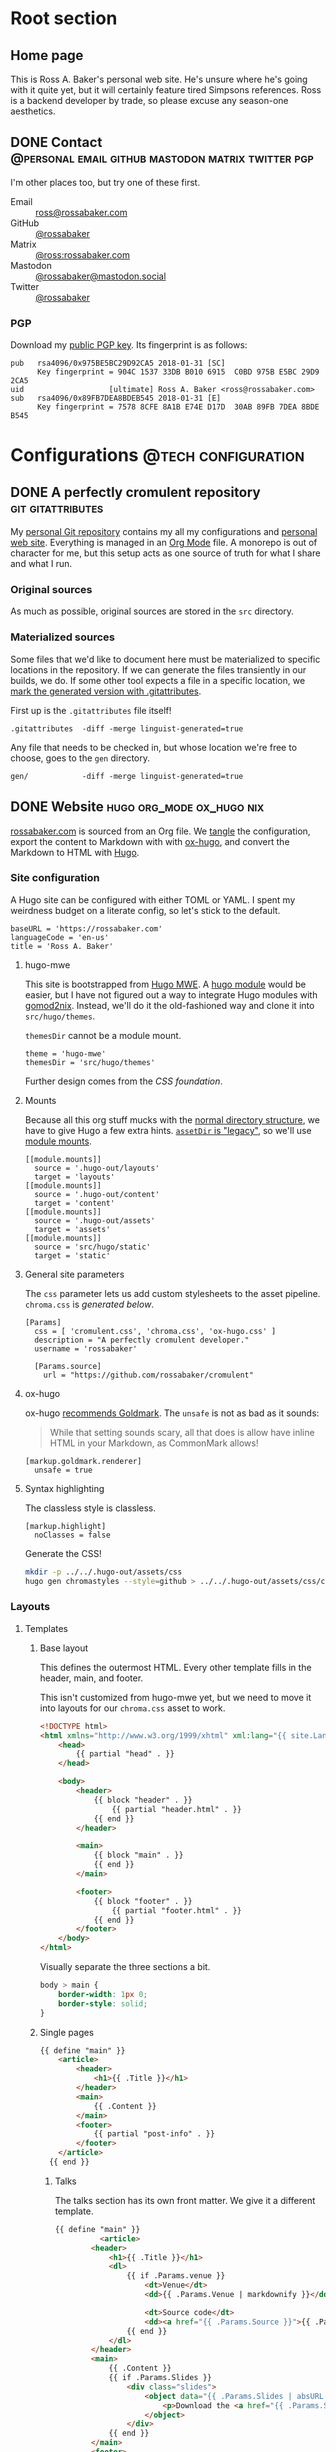 #+PROPERTY: header-args :mkdirp yes
#+hugo_base_dir: ../../.hugo-out
#+startup: logdone

* Root section
:PROPERTIES:
:EXPORT_HUGO_SECTION: /
:END:

** Home page
:PROPERTIES:
:EXPORT_FILE_NAME: _index
:EXPORT_TITLE: Ross A. Baker
:END:

This is Ross A. Baker's personal web site.  He's unsure where he's
going with it quite yet, but it will certainly feature tired Simpsons
references.  Ross is a backend developer by trade, so please excuse
any season-one aesthetics.

#+attr_html: :alt He's a perfectly cromulent developer :class perfectly-cromulent-developer
[[file:../hugo/static/img/perfectly-cromulent-developer.gif]]

#+begin_src css :tangle ../../.hugo-out/assets/css/cromulent.css :exports none
  figure.perfectly-cromulent-developer {
      margin: 0 auto;
      max-width: 60%;
  }
  .perfectly-cromulent-developer img {
      max-width: 100%;
      border-radius: 0.5em;
  }
#+end_src

** DONE Contact      :@personal:email:github:mastodon:matrix:twitter:pgp:
CLOSED: [2022-08-27 Sat 14:04]
:PROPERTIES:
:EXPORT_FILE_NAME: contact
:EXPORT_HUGO_LASTMOD: <2022-08-28 Sun 00:12>
:EXPORT_DESCRIPTION: A partial enumeration of addresses, social networks, and PGP public key.
:END:

I'm other places too, but try one of these first.

#+begin_contacts
- Email :: [[mailto:ross@rossabaker.com][ross@rossabaker.com]]
- GitHub :: [[https://github.com/rossabaker][@rossabaker]]
- Matrix :: [[https://matrix.to/#/@ross:rossabaker.com][@ross:rossabaker.com]]
- Mastodon :: [[https://mastodon.social/@rossabaker][@rossabaker@mastodon.social]]
- Twitter :: [[https://twitter.com/rossabaker][@rossabaker]]
#+end_contacts

#+begin_src css :tangle ../../.hugo-out/assets/css/cromulent.css :exports none
  .contacts dl {
      display: grid;
      grid-template-columns: max-content auto;
  }

  dt {
      font-weight: bolder;
      grid-column: 1;
  }

  dd {
      grid-column: 2;
  }
#+end_src

*** PGP

Download my [[file:../hugo/static/keys/0x975BE5BC29D92CA5.pub.asc][public PGP key]].  Its fingerprint is as follows:

#+begin_example
pub   rsa4096/0x975BE5BC29D92CA5 2018-01-31 [SC]
      Key fingerprint = 904C 1537 33DB B010 6915  C0BD 975B E5BC 29D9 2CA5
uid                   [ultimate] Ross A. Baker <ross@rossabaker.com>
sub   rsa4096/0x89FB7DEA8BDEB545 2018-01-31 [E]
      Key fingerprint = 7578 8CFE 8A1B E74E D17D  30AB 89FB 7DEA 8BDE B545
#+end_example

* Configurations                                        :@tech:configuration:
:PROPERTIES:
:EXPORT_HUGO_SECTION: configs
:END:

** DONE A perfectly cromulent repository                  :git:gitattributes:
CLOSED: [2022-08-24 Wed 15:04]
:PROPERTIES:
:EXPORT_FILE_NAME: cromulent
:EXPORT_HUGO_LASTMOD: <2022-08-25 Thu 15:06>
:EXPORT_DESCRIPTION: Documents the Git repository that hosts my configurations and the source code for rossabaker.com.
:END:

My [[https://github.com/rossabaker/cromulent][personal Git repository]] contains my all my configurations and
[[https://rossabaker.com/][personal web site]].  Everything is managed in an [[https://orgmode.org/][Org Mode]] file.  A
monorepo is out of character for me, but this setup acts as one source
of truth for what I share and what I run.

*** Original sources

As much as possible, original sources are stored in the ~src~
directory.

*** Materialized sources

Some files that we'd like to document here must be materialized to
specific locations in the repository.  If we can generate the files
transiently in our builds, we do.  If some other tool expects a file
in a specific location, we [[https://medium.com/@clarkbw/managing-generated-files-in-github-1f1989c09dfd][mark the generated version with
.gitattributes]].

First up is the ~.gitattributes~ file itself!

#+begin_src gitattributes :tangle ../../.gitattributes
  .gitattributes  -diff -merge linguist-generated=true
#+end_src

Any file that needs to be checked in, but whose location we're free to
choose, goes to the ~gen~ directory.

#+begin_src gitattributes :tangle ../../.gitattributes
  gen/            -diff -merge linguist-generated=true
#+end_src

** DONE Website                               :hugo:org_mode:ox_hugo:nix:
CLOSED: [2022-08-24 Wed 15:04]
:PROPERTIES:
:EXPORT_FILE_NAME: website
:EXPORT_HUGO_LASTMOD: <2022-08-29 Mon 21:08>
:EXPORT_DESCRIPTION: A colophon for rossabaker.com.  Describes the way we convert an Org-Mode file into a website with ox-hugo and Nix.
:END:

[[https://rossabaker.com/][rossabaker.com]] is sourced from an Org file.  We [[https://orgmode.org/manual/Extracting-Source-Code.html][tangle]] the
configuration, export the content to Markdown with with [[https://ox-hugo.scripter.co][ox-hugo]], and
convert the Markdown to HTML with [[https://gohugo.io/][Hugo]].

*** Site configuration

A Hugo site can be configured with either TOML or YAML.  I spent my
weirdness budget on a literate config, so let's stick to the default.

#+begin_src conf-toml :tangle ../../.hugo-out/config.toml
  baseURL = 'https://rossabaker.com'
  languageCode = 'en-us'
  title = 'Ross A. Baker'
#+end_src

**** hugo-mwe

This site is bootstrapped from [[https://gitlab.com/hugo-mwe/hugo-mwe][Hugo MWE]].  A [[https://scripter.co/hugo-modules-importing-a-theme/][hugo module]] would be
easier, but I have not figured out a way to integrate Hugo modules
with [[https://github.com/tweag/gomod2nix][gomod2nix]].  Instead, we'll do it the old-fashioned way and clone
it into ~src/hugo/themes~.

~themesDir~ cannot be a module mount.

#+begin_src conf-toml :tangle ../../.hugo-out/config.toml
  theme = 'hugo-mwe'
  themesDir = 'src/hugo/themes'
#+end_src

Further design comes from the [[*CSS foundation][CSS foundation]].

**** Mounts

Because all this org stuff mucks with the [[https://gohugo.io/getting-started/directory-structure/#readout][normal directory structure]],
we have to give Hugo a few extra hints.  [[https://github.com/gohugoio/hugo/issues/6457#issuecomment-546580193][~assetDir~ is "legacy"]], so
we'll use [[https://gohugo.io/hugo-modules/configuration/#module-config-mounts][module mounts]].

#+begin_src conf-toml :tangle ../../.hugo-out/config.toml
  [[module.mounts]]
    source = '.hugo-out/layouts'
    target = 'layouts'
  [[module.mounts]]
    source = '.hugo-out/content'
    target = 'content'
  [[module.mounts]]
    source = '.hugo-out/assets'
    target = 'assets'
  [[module.mounts]]
    source = 'src/hugo/static'
    target = 'static'
#+end_src

**** General site parameters

The ~css~ parameter lets us add custom stylesheets to the asset
pipeline.  ~chroma.css~ is [[*Syntax highlighting][generated below]].

#+begin_src conf-toml :tangle ../../.hugo-out/config.toml
  [Params]
    css = [ 'cromulent.css', 'chroma.css', 'ox-hugo.css' ]
    description = "A perfectly cromulent developer."
    username = 'rossabaker'

    [Params.source]
      url = "https://github.com/rossabaker/cromulent"
#+end_src

**** ox-hugo

ox-hugo [[https://ox-hugo.scripter.co/doc/goldmark/#enable-unsafe-html][recommends Goldmark]].  The ~unsafe~ is not as bad as it sounds:

#+begin_quote
While that setting sounds scary, all that does is allow have inline
HTML in your Markdown, as CommonMark allows!
#+end_quote

#+begin_src conf-toml :tangle ../../.hugo-out/config.toml
  [markup.goldmark.renderer]
    unsafe = true
#+end_src

**** Syntax highlighting

The classless style is classless.

#+begin_src conf-toml :tangle ../../.hugo-out/config.toml
  [markup.highlight]
    noClasses = false
#+end_src

Generate the CSS!

#+name: generate-chroma-css
#+begin_src sh :results none
  mkdir -p ../../.hugo-out/assets/css
  hugo gen chromastyles --style=github > ../../.hugo-out/assets/css/chroma.css
#+end_src

#+call: generate-chroma-css()

*** Layouts

**** Templates

***** Base layout

This defines the outermost HTML.  Every other template fills in the
header, main, and footer.

This isn't customized from hugo-mwe yet, but we need to move it into
layouts for our ~chroma.css~ asset to work.

#+begin_src html :tangle ../../.hugo-out/layouts/_default/baseof.html
  <!DOCTYPE html>
  <html xmlns="http://www.w3.org/1999/xhtml" xml:lang="{{ site.Language.Lang }}" lang="{{ site.Language.Lang }}">
      <head>
          {{ partial "head" . }}
      </head>

      <body>
          <header>
              {{ block "header" . }}
                  {{ partial "header.html" . }}
              {{ end }}
          </header>

          <main>
              {{ block "main" . }}
              {{ end }}
          </main>

          <footer>
              {{ block "footer" . }}
                  {{ partial "footer.html" . }}
              {{ end }}
          </footer>
      </body>
  </html>
#+end_src

Visually separate the three sections a bit.

#+begin_src css :tangle ../../.hugo-out/assets/css/cromulent.css
  body > main {
      border-width: 1px 0;
      border-style: solid;
  }
#+end_src
***** Single pages

#+begin_src html :tangle ../../.hugo-out/layouts/_default/single.html
  {{ define "main" }}
      <article>
          <header>
              <h1>{{ .Title }}</h1>
          </header>
          <main>
              {{ .Content }}
          </main>
          <footer>
              {{ partial "post-info" . }}
          </footer>
      </article>
    {{ end }}
#+end_src

****** Talks

The talks section has its own front matter.  We give it a different template.

#+begin_src html :tangle ../../.hugo-out/layouts/talks/single.html
  {{ define "main" }}
            <article>
          <header>
              <h1>{{ .Title }}</h1>
              <dl>
                  {{ if .Params.venue }}
                      <dt>Venue</dt>
                      <dd>{{ .Params.Venue | markdownify }}</dd>

                      <dt>Source code</dt>
                      <dd><a href="{{ .Params.Source }}">{{ .Params.Source }}</a></dd>
                  {{ end }}
              </dl>
          </header>
          <main>
              {{ .Content }}
              {{ if .Params.Slides }}
                  <div class="slides">
                      <object data="{{ .Params.Slides | absURL }}" type="application/pdf">
                          <p>Download the <a href="{{ .Params.Slides | absURL }}">slides</a>.
                      </object>
                  </div>
              {{ end }}
          </main>
          <footer>
              {{ partial "post-info" . }}
          </footer>
      </article>
  {{ end }}
#+end_src

This is approximately what Bootstrap does, and is optimized for a 4x3
slide deck. We're going to need something more sophisticated
eventually.

#+begin_src css :tangle ../../.hugo-out/assets/css/cromulent.css
  .slides {
      position: relative;
  }
  .slides::before {
      content: "";
      display: block;
      padding-top: 78%;
  }
  .slides object {
      position: absolute;
      top: 0;
      bottom: 0;
      left: 0;
      height: 100%;
      width: 100%;
  }
#+end_src

***** List pages

This renders for the home page, section listings, taxonomies, and
terms.

#+begin_src html :tangle ../../.hugo-out/layouts/_default/list.html
  {{ define "main" }}
      <h1>{{ .Title }}</h1>

      {{ with .Content }}
          {{ . }}
      {{ end }}

      <h2>Recently updated</h2>

      <ul class="article-summaries">
          {{ range site.RegularPages.ByLastmod.Reverse }}
              <li>
                  {{ partial "article-summary" . }}
              </li>
          {{ end }}
      </ul>
  {{ end }}
#+end_src

***** Taxonomy terms list

This is the taxonomy list page (e.g., ~/categories~).

#+begin_src html :tangle ../../.hugo-out/layouts/_default/terms.html
  {{ define "main" }}
      <h1>{{ .Name }}</h1>
      <ul>
          {{ $plural := .Data.Plural }}
          {{ range .Data.Terms.Alphabetical }}
              <li>
                  <a href="/{{ $plural }}/{{ .Name }}">{{ .Name }}</a>
              </li>
          {{ end }}
      </ul>

      {{ with .Content }}
          {{ . }}
      {{ end }}
  {{ end }}
#+end_src

***** Taxonomy term

This is the taxonomy term page (e.g., ~/categories/tech~).

#+begin_src html :tangle ../../.hugo-out/layouts/_default/term.html
  {{ define "main" }}
      <h1>{{ .Name }}</h1>
      <ul class="article-summaries">
          {{ range .Pages.ByLastmod.Reverse }}
              <li>
                  {{ partial "article-summary" . }}
              </li>
          {{ end }}
      </ul>

      {{ with .Content }}
          {{ . }}
      {{ end }}
  {{ end }}
#+end_src

**** Partial templates

***** Head

UTF-8 has won.

#+begin_src html :tangle ../../.hugo-out/layouts/partials/head.html
  <meta charset="utf-8">
#+end_src

[[https://developer.mozilla.org/en-US/docs/Web/HTML/Viewport_meta_tag][Improve responsiveness]].

#+begin_src html :tangle ../../.hugo-out/layouts/partials/head.html
  <meta name="viewport" content="width=device-width, initial-scale=1">
#+end_src

Set the title tag.  Always include the site title.

#+begin_src html :tangle ../../.hugo-out/layouts/partials/head.html
  {{- if .IsHome }}
      <title>{{ site.Title }}</title>
  {{- else }}
      <title>{{ site.Title }}: {{ .Title }}</title>
  {{- end }}
#+end_src

Set the description, either at the site or page level.

#+begin_src html :tangle ../../.hugo-out/layouts/partials/head.html
  {{- with site.Params.Description }}

  {{- else }}
      <title>{{ .Title }} - {{ site.Title }}</title>
  {{- end }}
#+end_src

Load our own CSS and JavaScript through the Hugo asset pipeline.

#+begin_src html :tangle ../../.hugo-out/layouts/partials/head.html
  {{ range $css_file := site.Params.css | default (slice "bmfw.css" "ox-hugo.css") }}
      {{ $css_asset_path := printf "css/%s" $css_file }}
      {{ $css := resources.Get $css_asset_path | minify | fingerprint }}
      <link rel="stylesheet" href="{{ $css.RelPermalink }}">
      <!-- Enable HTTP/2 Push -->
      <link rel="preload" href="{{ $css.RelPermalink }}" as="style">
  {{ end }}

  {{ range $js_file := site.Params.js }}
      {{ $js_asset_path := printf "js/%s" $js_file }}
      {{ $js := resources.Get $js_asset_path | minify | fingerprint }}
      <script defer src="{{ $js.RelPermalink }}"></script>
      <!-- Enable HTTP/2 Push -->
      <link rel="preload" href="{{ $js.RelPermalink }}" as="script">
  {{ end }}
#+end_src

Render our RSS feed.

#+begin_src html :tangle ../../.hugo-out/layouts/partials/head.html
  {{ range .AlternativeOutputFormats -}}
      {{ printf `<link rel="%s" type="%s" href="%s" title="%s" />` .Rel .MediaType.Type .Permalink (printf "%s for %s" (.Name | title) site.Title) | safeHTML }}
  {{ end -}}
#+end_src

***** Article summary

Provide a standard article summary for list views.  It includes the
title, dates, category, tags, and either the page description or
summary.

#+begin_src html :tangle ../../.hugo-out/layouts/partials/article-summary.html
  <article>
      <header>
          <h1><a href="{{ .Permalink }}">{{ .Title }}</a></h1>
      </header>
      <main>
          {{ if .Description }}
              {{ .Description | markdownify }}
          {{ else if .Truncated }}
              {{ .Summary }}
          {{ else }}
              {{ .Content }}
          {{ end }}
      </main>
      <footer>
        {{ partial "post-info" . }}
      </footer>
  </article>
#+end_src

#+begin_src css :tangle ../../.hugo-out/assets/css/cromulent.css
  ul.article-summaries {
      list-style: none;
      margin: 0;
      padding: 0;
  }

  ul.article-summaries > li {
      border-bottom: thin solid #999;
  }
#+end_src

***** Post info

~<dl>~ has long been my favorite idiosyncratic HTML tag.  Maybe I'm
abusing it here, but I like the result.

#+begin_src html :tangle ../../.hugo-out/layouts/partials/post-info.html
  <div class="post-info">
      <dl>
          <div class="type">
              <dt>Type</dt>
              <dd><a href="{{ .Type | relURL }}">{{ .Type | singularize | humanize }}</a></dd>
          </div>
          <div class="published">
              <dt>Published</dt>
              <dd>{{ dateFormat "2006-01-02" .Date }}</dd>
          </div>
          <div class="last-modified">
              <dt>Last updated</dt>
              <dd>{{ dateFormat "2006-01-02" .Lastmod }}</dd>
          </div>
          <div class="taxonomies">
              <dt>Taxonomies</dt>
              <dd>
                  <dl>
                      <dt>Categories</dt>
                      <dd>
                          <ul>
                              {{ range .Params.categories }}
                                  <li class="category"><a href="{{ (print "/categories/" .) | absURL }}">{{ . | humanize }}</a></li>
                              {{ end }}
                          </ul>
                      </dd>

                      <dt>Tags</dt>
                      <dd>
                          <ul>
                              {{ range .Params.tags }}
                                  <li class="tag"><a href="{{ (print "/tags/" .) | absURL }}">{{ . }}</a></li>
                              {{ end }}
                          </ul>
                      </dd>
                  </dl>
              </dd>
          </div>
      </dl>
  </div>
#+end_src

#+begin_src css :tangle ../../.hugo-out/assets/css/cromulent.css
  .post-info {
      margin: 1em 0;
      font-size: 0.816em;
  }

  .post-info .type dt {
      display: none;
  }

  .post-info .type dd {
      display: inline;
      margin-left: 0;
  }

  .post-info .type, .post-info .published, .post-info .last-modified {
      display: inline-flex;
  }

  .published dt, .post-info .last-modified dt {
      display: inline;
      font-weight: normal;
      text-transform: lowercase;
      color: #999;
      margin-right: 1ch;
  }

  .post-info .published dt, .post-info .last-modified dt {
      display: inline;
      font-weight: normal;
      text-transform: lowercase;
      color: #999;
      margin-right: 1ch;
  }

  .post-info .published dd, .post-info .last-modified dd {
      display: inline;
      margin-left: 0;
      margin-right: 1ch;
  }

  .post-info .taxonomies > dt {
      display: none;
  }

  .post-info .taxonomies dd dl dt {
      display: none;
  }

  .post-info .taxonomies dd {
      margin-left: 0;
  }

  .post-info .taxonomies dd dl dd {
      display: inline;
  }

  .post-info .taxonomies dd dl dd ul {
      list-style: none;
      margin: 0;
      padding: 0;
      display: inline;
  }

  .post-info .taxonomies dd dl dd li {
      display: inline;
  }

  .post-info .taxonomies dd dl dd li.category::before {
      content: '@';
      color: #666;
  }

  .post-info .taxonomies dd dl dd li.tag::before {
      content: '#';
      margin-left: 1ch;
      color: #666;
  }

  .post-info a {
      text-decoration: none;
  }
#+end_src

***** Header

Our gimmick is to render this semantic HTML header as Emacs Lisp.

#+begin_src html :tangle ../../.hugo-out/layouts/partials/header.html
  <h1><a href="{{ "/" | absURL }}">{{ .Site.Params.username }}</a></h1>
  <p>{{ .Site.Params.description }}</p>
  <nav>
      <ul>
          {{ range $name, $_ := .Site.Taxonomies.categories }}
              <li><a href="{{ "/categories" | absURL }}/{{ $name }}">{{ $name }}</a></li>
          {{ end }}
          <li><a href="{{ "/tags" | absURL }}">tags</a></li>
      </ul>
  </nav>
#+end_src

#+begin_src css :tangle ../../.hugo-out/assets/css/cromulent.css
  body > header {
      display: block;
      font-size: 1.225em;
  }
  body > header::before {
      content: "(defvar ";
      color: #aaa;
  }
  body > header h1 {
      font-size: 1em;
      display: inline;
      margin: 0;
      line-height: inherit;
  }
  body > header p {
      margin: 0;
      padding-left: 2ch;
      font-style: italic;
      color: #aaa;
  }
  body > header p::before {
      content: "\"";
  }
  body > header p::after {
      content: "\"";
  }
  body > header nav {
      display: inline-flex;
  }
  body > header ul {
      display: flex;
      list-style: none;
      margin: 0;
      padding: 0 0 0 2ch;
  }
  body > header ul::before {
      content: "'(";
      color: #aaa;
  }
  body > header ul::after {
      content: "))";
      color: #aaa;
  }
  body > header li {
      display: inline;
  }
  body > header li {
      padding-right: 1ch;
  }
  body > header li:last-child {
      padding-right: 0;
  }
#+end_src

***** Footer

#+begin_src html :tangle ../../.hugo-out/layouts/partials/footer.html
  <address>
      Ross A. Baker
      <a href="https://pronoun.is/he">(he/him)</a>
  </address>
#+end_src

*** Build

The website is just another package in our flake.

#+begin_src nix :tangle ../../gen/website/default.nix
  { src, emacsNativeComp, hugo, stdenv }:

  let
    siteEmacs = emacsNativeComp.pkgs.withPackages (epkgs: [
      epkgs.ox-hugo
    ]);
  in
  stdenv.mkDerivation rec {
    name = "rossabaker.com";
    inherit src;
    buildInputs = [ siteEmacs hugo ];
    buildPhase = ''
      cd ..
      ${siteEmacs}/bin/emacs -Q --batch --script ${./export.el}
      ${hugo}/bin/hugo --config .hugo-out/config.toml
    '';
    installPhase = ''
      mkdir $out
      cp -r public/. $out
    '';
  }
#+end_src

~export.el~ is a small Emacs script that finds the Org file and
exports its contents with ox-hugo.

#+begin_src emacs-lisp :tangle ../../gen/website/export.el
  (require 'ox-hugo)
  (require 'ob-shell)

  (put 'org-hugo-external-file-extensions-allowed-for-copying 'safe-local-variable 'listp)
  (find-file "src/org/rossabaker.org")
  (setq org-confirm-babel-evaluate nil)
  (org-babel-tangle)
  (mkdir "../../.hugo-out/static")
  (org-hugo-export-wim-to-md t)
#+end_src

**** Local Nix build

To build the site locally into ~./result~, run:

#+begin_src sh :tangle no
  nix build .#website
#+end_src

**** Development

For a more iterative experience with live reload in the browser, try:

#+begin_src sh :tangle no
  hugo serve --disableFastRender --config .hugo-out/config.toml
#+end_src

** DONE CSS foundation                        :website:css:google_fonts:noto:
CLOSED: [2022-08-30 Tue 14:26]
:PROPERTIES:
:EXPORT_FILE_NAME: css-foundation
:END:

We strive for [[https://en.wikipedia.org/wiki/Semantic_HTML][semantic HTML]].  The styles presented here provide a
solid foundation, independent of the [[https://gohugo.io/hugo-modules/theme-components/][Hugo theme]], or even the choice to
use Hugo at all.  These rules are presently deployed to rossabaker.com,
but could conceivably be used in future projects.
*** Fonts

The [[https://en.wikipedia.org/wiki/Noto_fonts][Noto fonts]] look nice and have a full glyph set.  We serve them up
with [[https://fonts.google.com/][Google Fonts]] with these links in our ~<head>~:

#+begin_src html :tangle ../../.hugo-out/layouts/partials/head.html
  <link rel="preconnect" href="https://fonts.googleapis.com">
  <link rel="preconnect" href="https://fonts.gstatic.com" crossorigin>
  <link href="https://fonts.googleapis.com/css2?family=Noto+Sans+Mono:wght@400;700&family=Noto+Sans:ital,wght@0,400;0,700;1,400;1,700&family=Noto+Serif:ital,wght@0,400;0,700;1,400;1,700&display=swap" rel="stylesheet">
#+end_src

Use them everywhere.

#+begin_src css :tangle ../../.hugo-out/assets/css/cromulent.css
  html {
      font-family: "Noto Sans", sans-serif;
  }

  h1, h2, h3, h4, h5, h6 {
      font-family: "Noto Serif", serif;
  }

  code, kbd, pre, samp, var, header {
      font-family: "Noto Sans Mono", monospace;
  }
#+end_src

*** Responsive width

Reset the body to take up the entire window.

#+begin_src css :tangle ../../.hugo-out/assets/css/cromulent.css
  body {
      width: 100%;
      margin: 0;
      padding: 0;
  }
#+end_src

~border-box~ means that the padding is included in the 100%.  Without
it, the content is 100% of the window, but shifted by the left
padding.

#+begin_src css :tangle ../../.hugo-out/assets/css/cromulent.css
  body > * {
      box-sizing: border-box;
      padding: 0 1.5em;
      width: 100%;
      margin: 1.5em auto;
  }

  @media (min-width: 576px) {
      body > * {
          max-width: 510px;
      }
  }

  @media (min-width: 768px) {
      body > * {
          max-width: 700px;
      }
  }

  @media (min-width: 992px) {
      body > * {
          max-width: 920px;
      }
  }

  @media (min-width: 1200px) {
      body > * {
          max-width: 1130px;
      }
  }
#+end_src

*** Code rendering

Put a scroll bar on code samples, but only where necessary.

#+begin_src css :tangle ../../.hugo-out/assets/css/cromulent.css
  pre {
      max-width: 100%;
      overflow-x: auto;
  }
#+end_src

Give the code samples a little more room to breathe.

#+begin_src css :tangle ../../.hugo-out/assets/css/cromulent.css
  pre {
      background: #f8f8f8;
      border: 1px dotted #ccc;
      border-radius: 1em;
      padding: 1em;
  }
#+end_src

* Projects
:PROPERTIES:
:EXPORT_HUGO_SECTION: projects
:END:

** DONE Personal Weather Station             :@personal:weather:indianapolis:
CLOSED: [2022-08-28 Sun 21:03]
:PROPERTIES:
:EXPORT_FILE_NAME: personal-weather-station
:EXPORT_DESCRIPTION: Data from my personal weather station in Indianapolis, Indiana.
:END:

I run an [[https://ambientweather.net/][Ambient Weather]] WS-1400-IP weather station in the Castleton
neighborhood of Indianapolis and share its [[https://ambientweather.net/devices/public/b78b5bb0e59646a78a623a940937335c][public dashboard]].  The
anemometer is not raised high enough for accuracy, but the rest is
reasonably accurate.

#+begin_export html
  <iframe class="weather-station" frameborder="0" src="https://ambientweather.net/devices/public/b78b5bb0e59646a78a623a940937335c?embed=true"></iframe>
#+end_export

#+begin_src css :tangle ../../.hugo-out/assets/css/cromulent.css :exports none
  .weather-station {
      width: 500px;
      height: 400px;
      max-width: 100%;
      display: block;
      margin: 1.5em auto;
  }
#+end_src

* Talks
:PROPERTIES:
:EXPORT_HUGO_SECTION: talks
:END:

** IndyScala                                          :@tech:scala:indyscala:
*** Akka IO and Netty                                            :akka:netty:
:PROPERTIES:
:EXPORT_FILE_NAME: akka-io-and-netty
:EXPORT_DATE: <2013-11-04 Mon>
:EXPORT_PUBLISH_DATE: <2022-08-29 Mon 13:20>
:EXPORT_HUGO_CUSTOM_FRONT_MATTER+: :venue "[IndyScala](http://indyscala.org/) at [E-gineering](https://e-gineering.com), November 2013"
:EXPORT_HUGO_CUSTOM_FRONT_MATTER+: :source https://github.com/indyscala/akka-io-demo
:EXPORT_HUGO_CUSTOM_FRONT_MATTER+: :slides /pdf/akka-io-and-netty.pdf
:END:

* Podcasts...
:PROPERTIES:
:EXPORT_HUGO_SECTION: podcasts
:END:
** CoRecursive Episode #017 :@tech:podcast:corecursive:scala:http4s:functional_programming:remote_work:
:PROPERTIES:
:EXPORT_FILE_NAME: corecursive-17
:EXPORT_DATE: <2018-07-27 Fri>
:EXPORT_HUGO_PUBLISHDATE: <2022-08-29 Mon 00:10>
:END:

I was interviewed by Adam Gordon Bell on the [[https://corecursive.com/017-http4s-with-ross-baker/][CoRecursive podcast]].
#+hugo:more

#+begin_quote
The promise of functional programming is code that is easier to reason
about, test and maintain. Referential transparency means there is no
extra context to worry about, we can just focus on inputs and
outputs. Examples of functional programming in the small are
plentiful. Fibonacci is easy to write as a function but what about fp
in the large?

Http4s is a web framework written in scala that takes a pure
functional approach to building http services. Ross Baker is a
contributor to http4s and he explains the benefits of this
approach. We also touch on the benefits of working remotely, since he
and I have both been doing it for some time.
#+end_quote

** The Scala Logs :@tech:podcast:http4s:haskell:hockey:scala_logs:
:PROPERTIES:
:EXPORT_FILE_NAME: scala-logs
:EXPORT_DATE: <2020-02-08 Sat>
:EXPORT_HUGO_PUBLISHDATE: <2022-08-29 Mon 00:09>
:END:

It was my honor to join Zach McCoy on the [[https://open.spotify.com/episode/57RHzk5M7gJjLnV5nfehJo][first full episode of The
Scala Logs]], where we talked http4s, Haskell, and hockey.

* Local Variables :noexport:

We need to prepend ~"asc"~ to the defaults to share our PGP public key.

Local Variables:
org-hugo-external-file-extensions-allowed-for-copying: ("asc" "jpg" "jpeg" "tiff" "png" "svg" "gif" "mp4" "pdf" "odt" "doc" "ppt" "xls" "docx" "pptx" "xlsx")
End:
